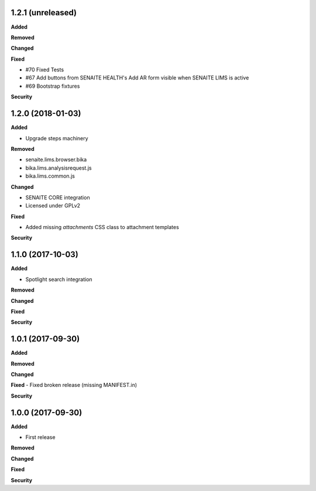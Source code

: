 1.2.1 (unreleased)
------------------

**Added**

**Removed**

**Changed**

**Fixed**

- #70 Fixed Tests
- #67 Add buttons from SENAITE HEALTH's Add AR form visible when SENAITE LIMS is active  
- #69 Bootstrap fixtures

**Security**


1.2.0 (2018-01-03)
------------------

**Added**

- Upgrade steps machinery

**Removed**

- senaite.lims.browser.bika
- bika.lims.analysisrequest.js
- bika.lims.common.js

**Changed**

- SENAITE CORE integration
- Licensed under GPLv2

**Fixed**

- Added missing `attachments` CSS class to attachment templates

**Security**


1.1.0 (2017-10-03)
------------------

**Added**

- Spotlight search integration

**Removed**

**Changed**

**Fixed**

**Security**


1.0.1 (2017-09-30)
------------------

**Added**

**Removed**

**Changed**

**Fixed**
- Fixed broken release (missing MANIFEST.in)

**Security**


1.0.0 (2017-09-30)
------------------


**Added**

- First release

**Removed**

**Changed**

**Fixed**

**Security**
